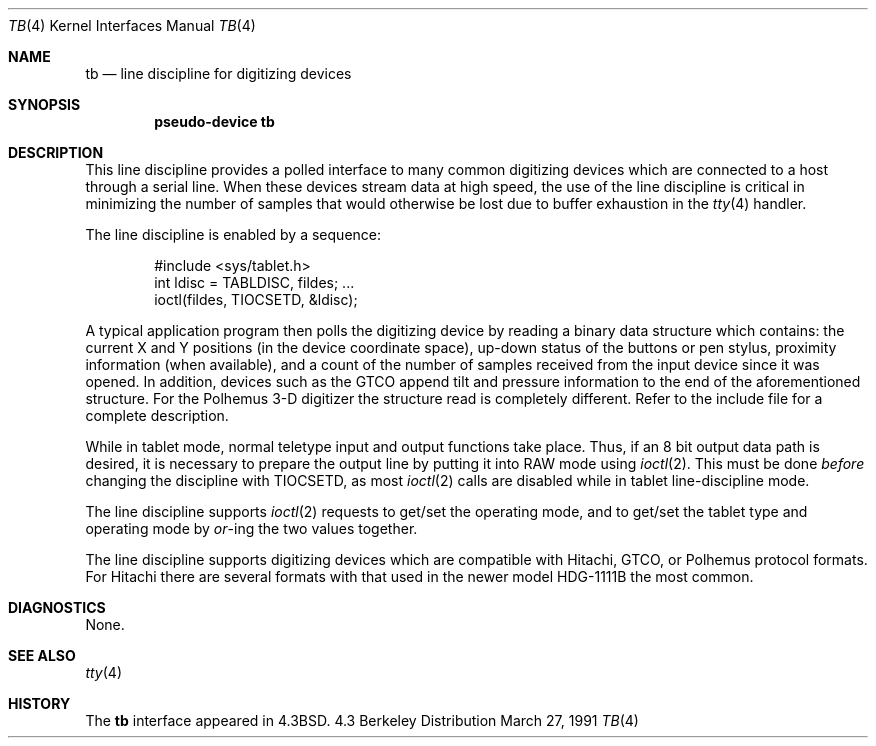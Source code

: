 .\"	$NetBSD: tb.4,v 1.4 1996/05/31 00:37:29 cgd Exp $
.\"
.\" Copyright (c) 1986, 1991 Regents of the University of California.
.\" All rights reserved.
.\"
.\" Redistribution and use in source and binary forms, with or without
.\" modification, are permitted provided that the following conditions
.\" are met:
.\" 1. Redistributions of source code must retain the above copyright
.\"    notice, this list of conditions and the following disclaimer.
.\" 2. Redistributions in binary form must reproduce the above copyright
.\"    notice, this list of conditions and the following disclaimer in the
.\"    documentation and/or other materials provided with the distribution.
.\" 3. All advertising materials mentioning features or use of this software
.\"    must display the following acknowledgement:
.\"	This product includes software developed by the University of
.\"	California, Berkeley and its contributors.
.\" 4. Neither the name of the University nor the names of its contributors
.\"    may be used to endorse or promote products derived from this software
.\"    without specific prior written permission.
.\"
.\" THIS SOFTWARE IS PROVIDED BY THE REGENTS AND CONTRIBUTORS ``AS IS'' AND
.\" ANY EXPRESS OR IMPLIED WARRANTIES, INCLUDING, BUT NOT LIMITED TO, THE
.\" IMPLIED WARRANTIES OF MERCHANTABILITY AND FITNESS FOR A PARTICULAR PURPOSE
.\" ARE DISCLAIMED.  IN NO EVENT SHALL THE REGENTS OR CONTRIBUTORS BE LIABLE
.\" FOR ANY DIRECT, INDIRECT, INCIDENTAL, SPECIAL, EXEMPLARY, OR CONSEQUENTIAL
.\" DAMAGES (INCLUDING, BUT NOT LIMITED TO, PROCUREMENT OF SUBSTITUTE GOODS
.\" OR SERVICES; LOSS OF USE, DATA, OR PROFITS; OR BUSINESS INTERRUPTION)
.\" HOWEVER CAUSED AND ON ANY THEORY OF LIABILITY, WHETHER IN CONTRACT, STRICT
.\" LIABILITY, OR TORT (INCLUDING NEGLIGENCE OR OTHERWISE) ARISING IN ANY WAY
.\" OUT OF THE USE OF THIS SOFTWARE, EVEN IF ADVISED OF THE POSSIBILITY OF
.\" SUCH DAMAGE.
.\"
.\"     @(#)tb.4	6.4 (Berkeley) 3/27/91
.\"
.Dd March 27, 1991
.Dt TB 4
.Os BSD 4.3
.Sh NAME
.Nm tb
.Nd line discipline for digitizing devices
.Sh SYNOPSIS
.Cd pseudo-device tb
.Sh DESCRIPTION
This line discipline provides a polled interface to many common
digitizing devices which are connected to a host through a serial line.
When these devices stream data at high speed, the use of the
line discipline is critical in minimizing the number of samples
that would otherwise be lost due to buffer exhaustion in the
.Xr tty 4
handler.
.Pp
The line discipline is enabled by a sequence:
.Bd -literal -offset indent
#include <sys/tablet.h>
int ldisc = TABLDISC, fildes; ...
ioctl(fildes, TIOCSETD, &ldisc);
.Ed
.Pp
A typical application program then polls the digitizing device by
reading a binary data structure which contains: the current X and
Y positions (in the device coordinate space),
up-down status of the buttons or pen stylus,
proximity information (when available), and a count
of the number of samples received from the input device
since it was opened.  In addition, devices such as the
.Tn GTCO
append tilt and pressure information to the end of
the aforementioned structure.  For the Polhemus 3-D digitizer
the structure read is completely different. Refer to the
include file for a complete description.
.Pp
While in tablet mode, normal teletype input and output functions take place.
Thus, if an 8 bit output data path is desired, it is necessary
to prepare the output line by putting it into
.Tn RAW
mode using
.Xr ioctl 2 .
This must be done
.Em before
changing the discipline with
.Dv TIOCSETD ,
as most
.Xr ioctl 2
calls are disabled while in tablet line-discipline mode.
.Pp
The line discipline supports
.Xr ioctl 2
requests to get/set the operating mode, and to get/set the tablet type
and operating mode by
.Em or Ns -ing
the two values together.
.Pp
The line discipline supports digitizing devices which are
compatible with Hitachi,
.Tn GTCO ,
or Polhemus protocol formats.
For Hitachi there are several formats with that used in the
newer model
.Tn HDG-1111B
the most common.
.Sh DIAGNOSTICS
None.
.Sh SEE ALSO
.Xr tty 4
.Sh HISTORY
The
.Nm
interface appeared in
.Bx 4.3 .
